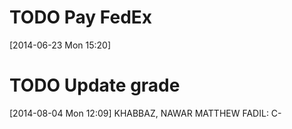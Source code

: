 #+FILETAGS: REFILE
* TODO Pay FedEx
  SCHEDULED: <2014-07-14 Mon>
  :LOGBOOK:
  CLOCK: [2014-06-23 Mon 15:20]--[2014-06-23 Mon 15:21] =>  0:01
  :END:
[2014-06-23 Mon 15:20]
* TODO Update grade
  DEADLINE: <2014-08-05 Tue>
  :LOGBOOK:
  CLOCK: [2014-08-04 Mon 12:09]--[2014-08-04 Mon 12:14] =>  0:05
  :END:
[2014-08-04 Mon 12:09]
KHABBAZ, NAWAR MATTHEW FADIL: C-
